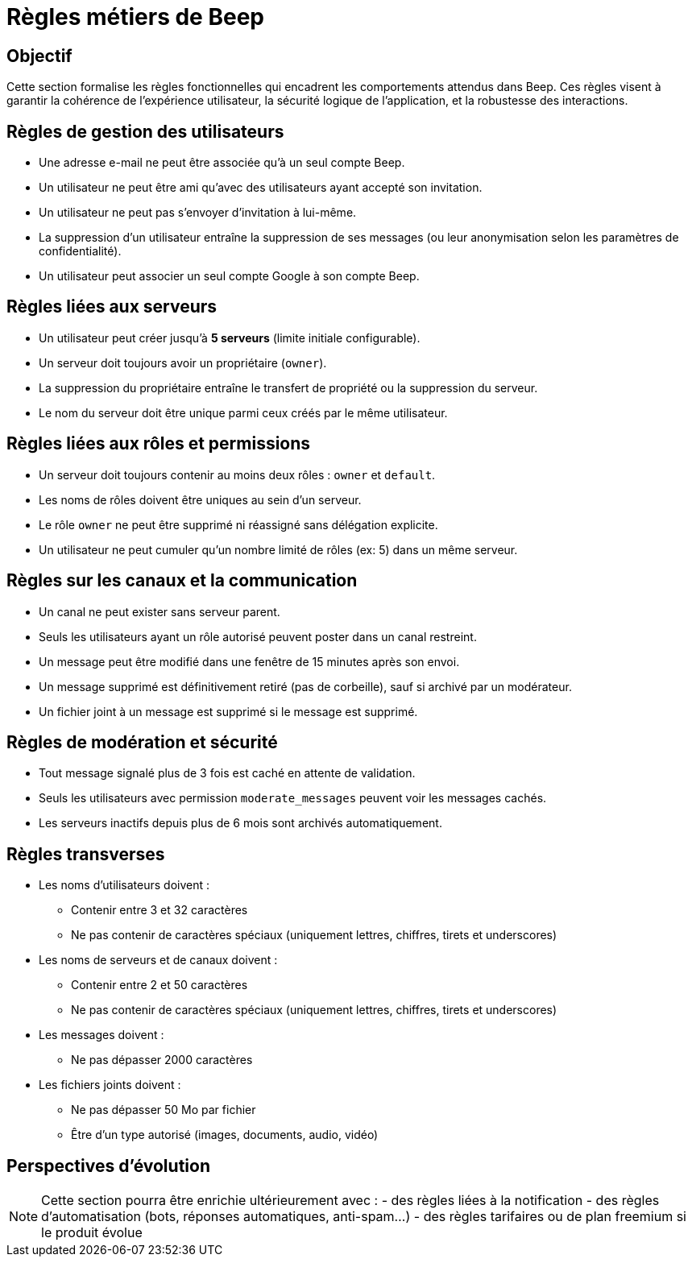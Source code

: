 = Règles métiers de Beep

== Objectif

Cette section formalise les règles fonctionnelles qui encadrent les comportements attendus dans Beep. Ces règles visent à garantir la cohérence de l'expérience utilisateur, la sécurité logique de l'application, et la robustesse des interactions.

== Règles de gestion des utilisateurs

* Une adresse e-mail ne peut être associée qu’à un seul compte Beep.
* Un utilisateur ne peut être ami qu’avec des utilisateurs ayant accepté son invitation.
* Un utilisateur ne peut pas s’envoyer d’invitation à lui-même.
* La suppression d’un utilisateur entraîne la suppression de ses messages (ou leur anonymisation selon les paramètres de confidentialité).
* Un utilisateur peut associer un seul compte Google à son compte Beep.

== Règles liées aux serveurs

* Un utilisateur peut créer jusqu’à **5 serveurs** (limite initiale configurable).
* Un serveur doit toujours avoir un propriétaire (`owner`).
* La suppression du propriétaire entraîne le transfert de propriété ou la suppression du serveur.
* Le nom du serveur doit être unique parmi ceux créés par le même utilisateur.

== Règles liées aux rôles et permissions

* Un serveur doit toujours contenir au moins deux rôles : `owner` et `default`.
* Les noms de rôles doivent être uniques au sein d’un serveur.
* Le rôle `owner` ne peut être supprimé ni réassigné sans délégation explicite.
* Un utilisateur ne peut cumuler qu’un nombre limité de rôles (ex: 5) dans un même serveur.

== Règles sur les canaux et la communication

* Un canal ne peut exister sans serveur parent.
* Seuls les utilisateurs ayant un rôle autorisé peuvent poster dans un canal restreint.
* Un message peut être modifié dans une fenêtre de 15 minutes après son envoi.
* Un message supprimé est définitivement retiré (pas de corbeille), sauf si archivé par un modérateur.
* Un fichier joint à un message est supprimé si le message est supprimé.

== Règles de modération et sécurité

* Tout message signalé plus de 3 fois est caché en attente de validation.
* Seuls les utilisateurs avec permission `moderate_messages` peuvent voir les messages cachés.
* Les serveurs inactifs depuis plus de 6 mois sont archivés automatiquement.

== Règles transverses

* Les noms d'utilisateurs doivent :
  ** Contenir entre 3 et 32 caractères
  ** Ne pas contenir de caractères spéciaux (uniquement lettres, chiffres, tirets et underscores)
* Les noms de serveurs et de canaux doivent :
  ** Contenir entre 2 et 50 caractères
  ** Ne pas contenir de caractères spéciaux (uniquement lettres, chiffres, tirets et underscores)
* Les messages doivent :
  ** Ne pas dépasser 2000 caractères
* Les fichiers joints doivent :
  ** Ne pas dépasser 50 Mo par fichier
  ** Être d'un type autorisé (images, documents, audio, vidéo)

== Perspectives d'évolution

[NOTE]
====
Cette section pourra être enrichie ultérieurement avec :
- des règles liées à la notification
- des règles d’automatisation (bots, réponses automatiques, anti-spam…)
- des règles tarifaires ou de plan freemium si le produit évolue
====
